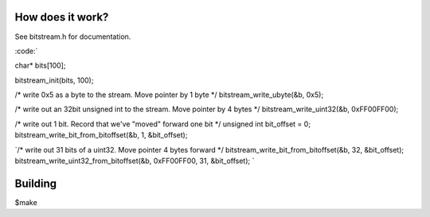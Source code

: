 How does it work?
-----------------

See bitstream.h for documentation.

:code:`

char* bits[100];

bitstream_init(bits, 100);

/* write 0x5 as a byte to the stream. Move pointer by 1 byte */
bitstream_write_ubyte(&b, 0x5);

/* write out an 32bit unsigned int to the stream. Move pointer by 4 bytes */
bitstream_write_uint32(&b, 0xFF00FF00);

/* write out 1 bit. Record that we've "moved" forward one bit */
unsigned int bit_offset = 0;
bitstream_write_bit_from_bitoffset(&b, 1, &bit_offset);

`/* write out 31 bits of a uint32. Move pointer 4 bytes forward */
bitstream_write_bit_from_bitoffset(&b, 32, &bit_offset);
bitstream_write_uint32_from_bitoffset(&b, 0xFF00FF00, 31, &bit_offset);
`

Building
--------
$make

